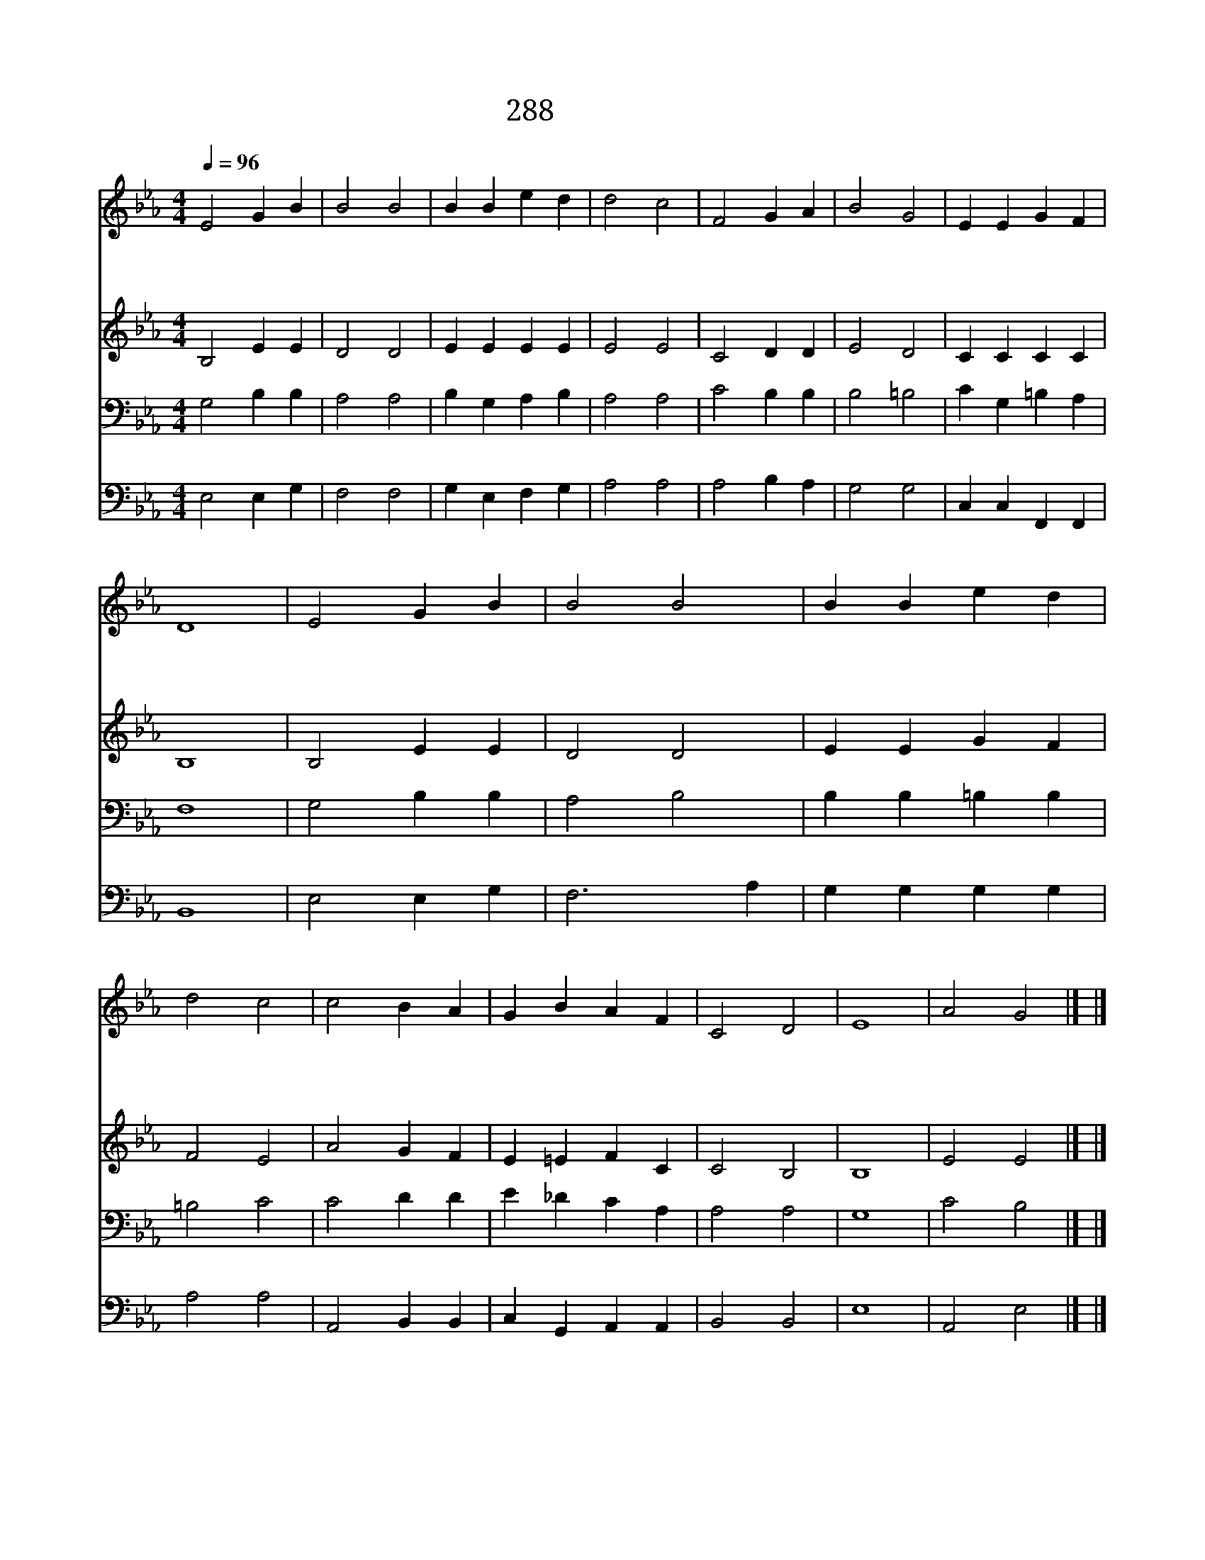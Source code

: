 X:604
T:288 완전한 사랑
Z:D.F.B.Gurney/J.Barnby
Z:Copyright July 6th 2000 by 전도환
Z:All Rights Reserved
%%score 1 2 3 4
L:1/4
Q:1/4=96
M:4/4
I:linebreak $
K:Eb
V:1 treble
V:2 treble
V:3 bass
V:4 bass
V:1
 E2 G B | B2 B2 | B B e d | d2 c2 | F2 G A | B2 G2 | E E G F | D4 | E2 G B | B2 B2 | B B e d | %11
w: 완 전 한|사 랑|하 나 님 의|사 랑|다 함 이|없 는|사 랑 에 겨|워|둘 한 몸|되 어|보 람 있 게|
w: 온 전 한|생 활|하 게 하 옵|소 서|믿 음 과|소 망|사 랑 가 지|고|아 픔 과|죽 음|겁 을 내 지|
w: 슬 픔 을|이 길|기 쁨 주 옵|시 고|다 툼 을|없 앨|평 화 내 리|사|사 랑 의|아 침|환 히 동 터|
 d2 c2 | c2 B A | G B A F | C2 D2 | E4 | A2 G2 |] |] %18
w: 살 라|손 모 아|주 님 앞 에|빕 니|다|||
w: 않 고|주 님 만|의 지 하 게|하 소|서|||
w: 오 는|행 복 한|나 날 되 게|하 소|서|아 멘||
V:2
 B,2 E E | D2 D2 | E E E E | E2 E2 | C2 D D | E2 D2 | C C C C | B,4 | B,2 E E | D2 D2 | E E G F | %11
 F2 E2 | A2 G F | E =E F C | C2 B,2 | B,4 | E2 E2 |] |] %18
V:3
 G,2 B, B, | A,2 A,2 | B, G, A, B, | A,2 A,2 | C2 B, B, | B,2 =B,2 | C G, =B, A, | F,4 | %8
 G,2 B, B, | A,2 B,2 | B, B, =B, B, | =B,2 C2 | C2 D D | E _D C A, | A,2 A,2 | G,4 | C2 B,2 |] |] %18
V:4
 E,2 E, G, | F,2 F,2 | G, E, F, G, | A,2 A,2 | A,2 B, A, | G,2 G,2 | C, C, F,, F,, | B,,4 | %8
 E,2 E, G, | F,3 A, | G, G, G, G, | A,2 A,2 | A,,2 B,, B,, | C, G,, A,, A,, | B,,2 B,,2 | E,4 | %16
 A,,2 E,2 |] |] %18
